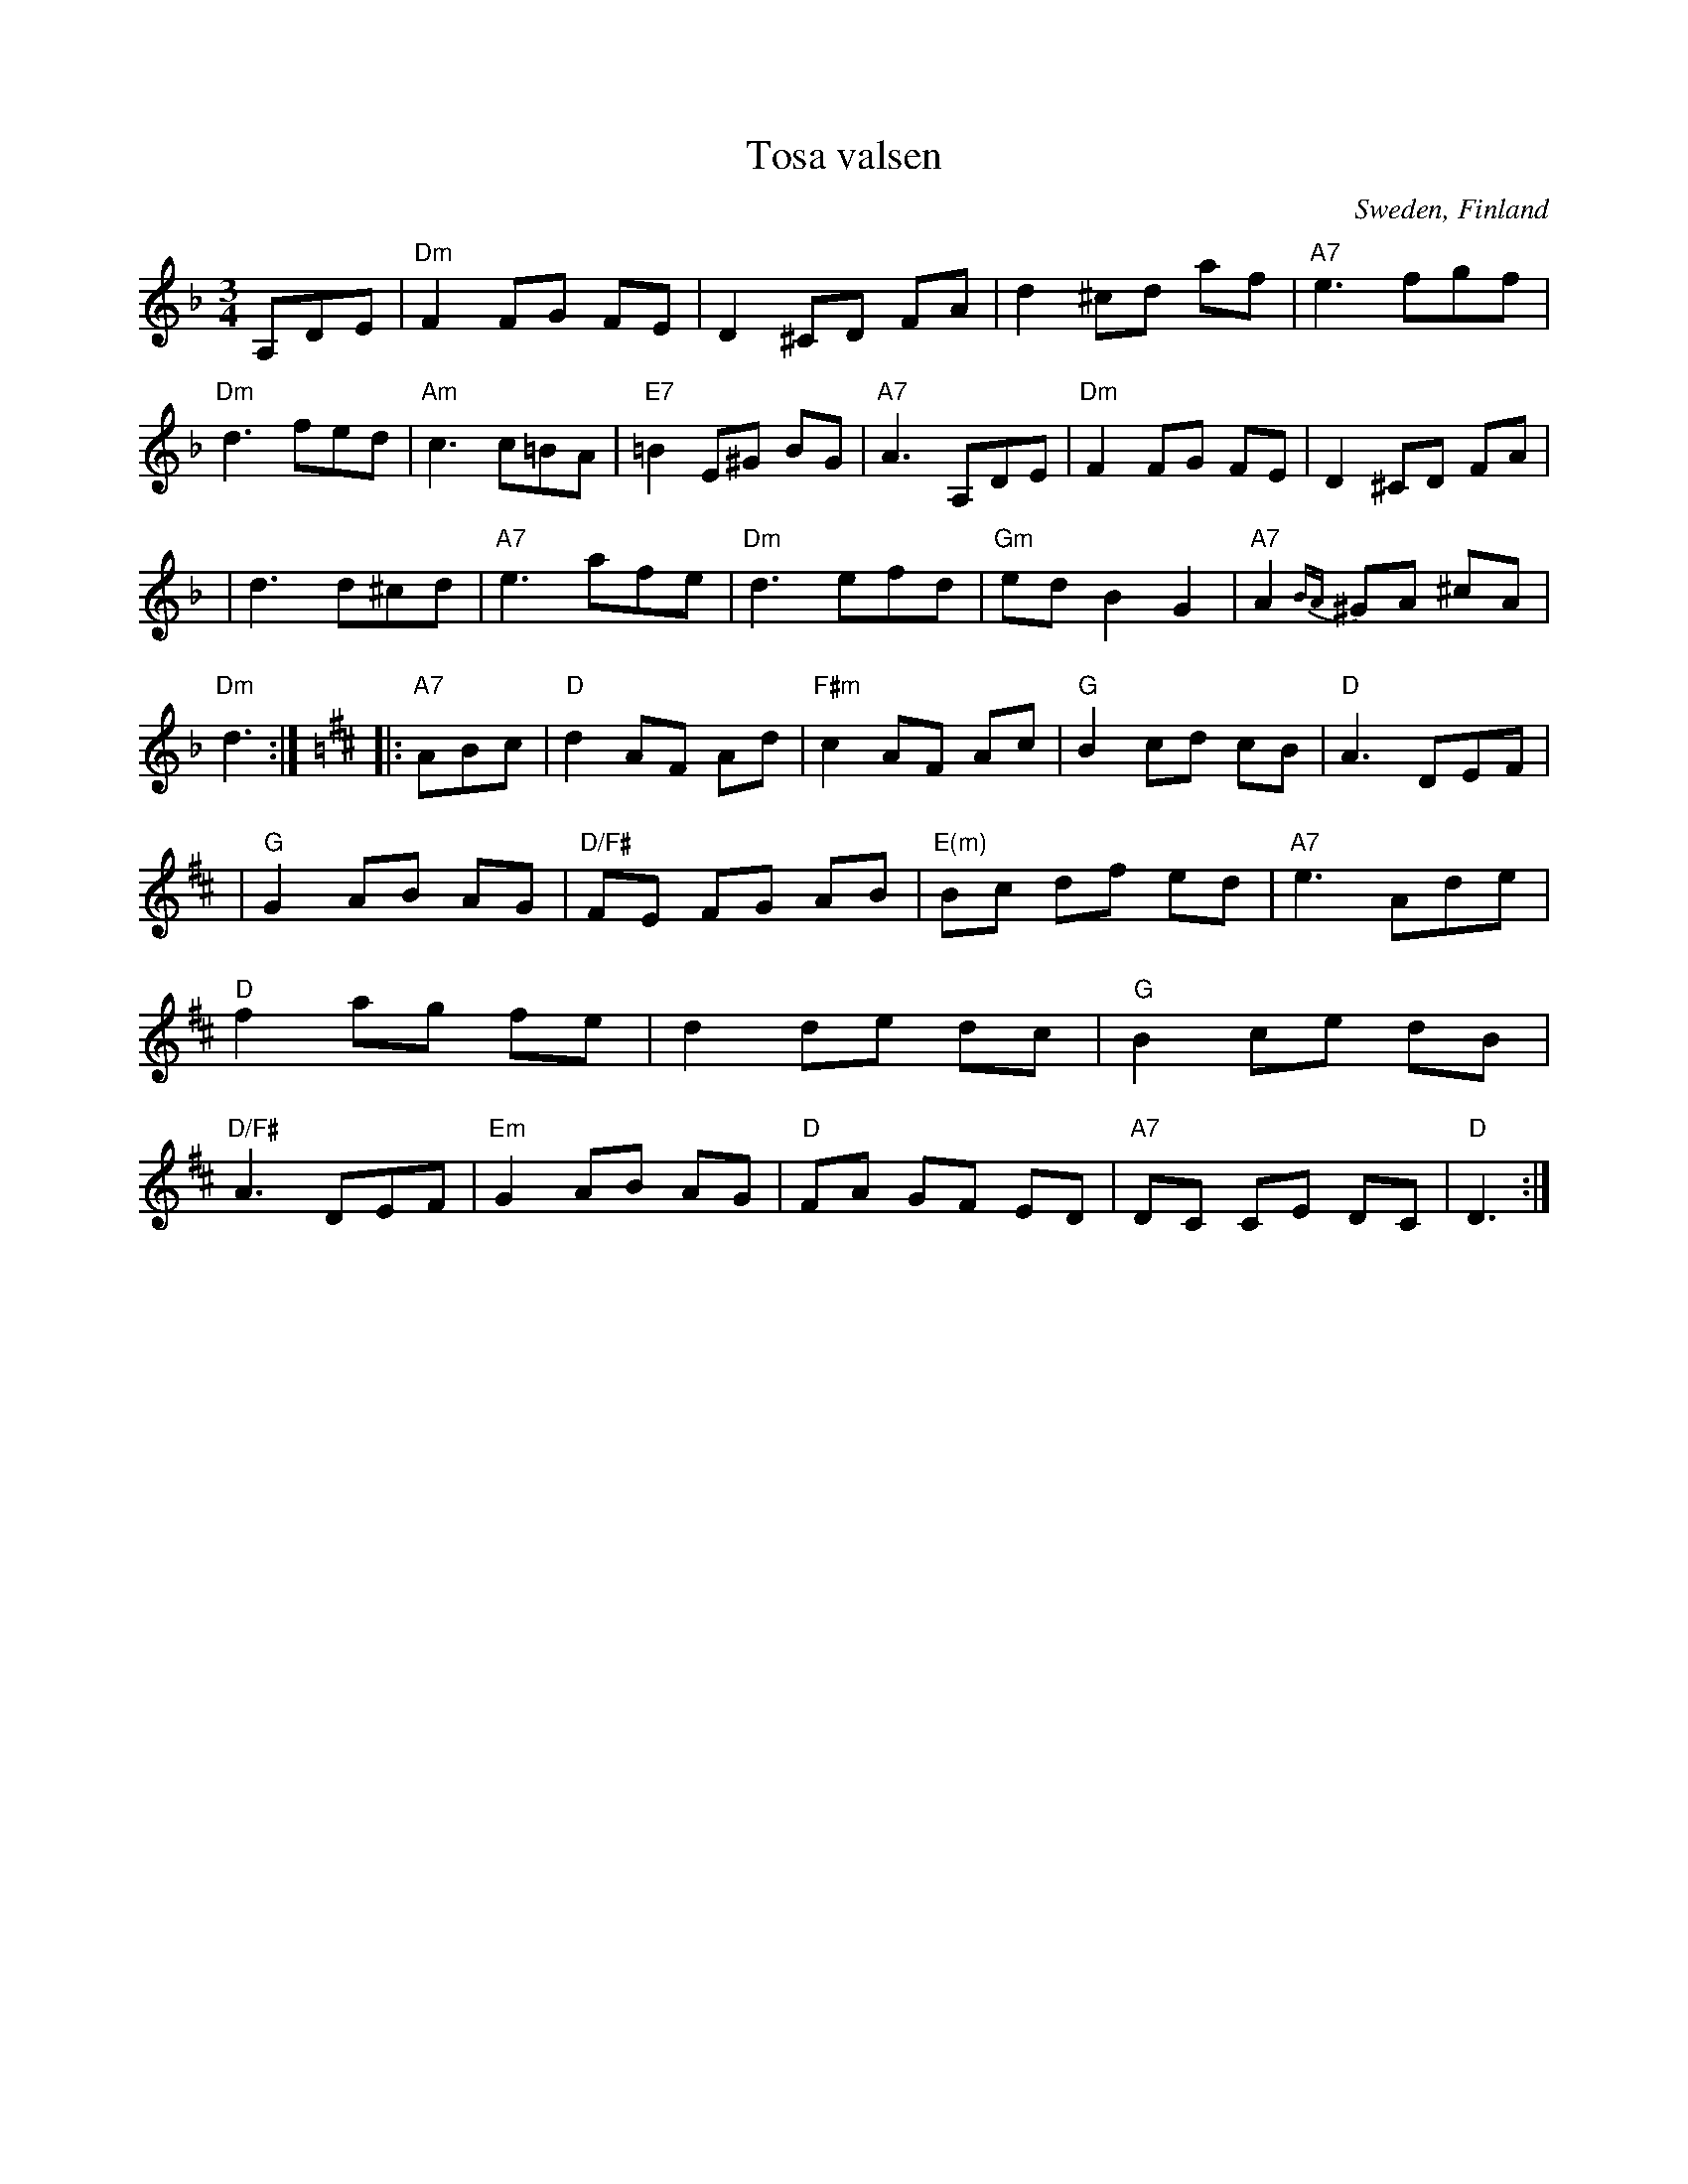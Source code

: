 X: 1
T: Tosa valsen
O: Sweden, Finland
Z: John Chambers <jc:trillian.mit.edu>
S: handwritten MS
B: The Waltz Book v.1 p.51 (has E chords in bars 4 and 12)
D: Asa Jinder, "Asa Jinder" 1985 (Elin Music)
D: "Soir et Matin", Kerry Elkin, 440 Snipatuit Rd, Rochester MA 02770
M: 3/4
L: 1/8
K: Dm
A,DE \
| "Dm"F2 FG FE | D2 ^CD FA | d2 ^cd af | "A7"e3 fgf | "Dm"d3 fed | "Am"c3 c=BA | "E7"=B2 E^G BG | "A7"A3 A,DE | "Dm"F2 FG FE | D2 ^CD FA |
| d3 d^cd | "A7"e3 afe | "Dm"d3 efd | "Gm"ed B2 G2 | "A7"A2{BA}^GA ^cA | "Dm"d3 :|[K:D] |: "A7"ABc | "D"d2 AF Ad | "F#m"c2 AF Ac | "G"B2 cd cB | "D"A3 DEF |
| "G"G2 AB AG | "D/F#"FE FG AB | "E(m)"Bc df ed | "A7"e3 Ade | "D"f2 ag fe | d2 de dc | "G"B2 ce dB | "D/F#"A3 DEF | "Em"G2 AB AG | "D"FA GF ED | "A7"DC CE DC | "D"D3 :|
